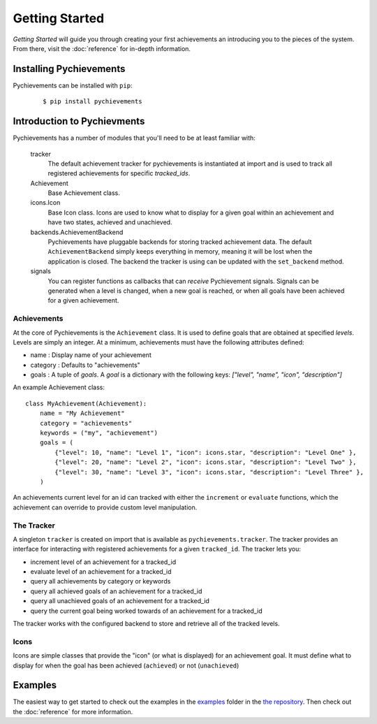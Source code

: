 .. _getting-started:

Getting Started
===============

*Getting Started* will guide you through creating your first achievements an introducing you to
the pieces of the system. From there, visit the :doc:`reference` for in-depth information.

Installing Pychievements
------------------------

Pychievements can be installed with ``pip``:
 ::

    $ pip install pychievements

.. note:
    There are no required dependencies for pychievements. If you would like to the ``cli`` tools,
    then then you will have to install the *clint* library. You can use pip to install the 
    optional ``cli`` dependencies like so: ``pip install pychievements[cli]``


Introduction to Pychievments
----------------------------

Pychievements has a number of modules that you'll need to be at least familiar with:

    tracker
        The default achievement tracker for pychievements is instantiated at import and is used to
        track all registered achievements for specific *tracked_ids*.

    Achievement
        Base Achievement class.

    icons.Icon
        Base Icon class. Icons are used to know what to display for a given goal within an
        achievement and have two states, achieved and unachieved.

    backends.AchievementBackend
        Pychievements have pluggable backends for storing tracked achievement data. The default
        ``AchievementBackend`` simply keeps everything in memory, meaning it will be lost when the
        application is closed. The backend the tracker is using can be updated with the
        ``set_backend`` method. 

    signals
        You can register functions as callbacks that can *receive* Pychievement signals. Signals can
        be generated when a level is changed, when a new goal is reached, or when all goals have
        been achieved for a given achievement.


Achievements
^^^^^^^^^^^^

At the core of Pychievements is the ``Achievement`` class. It is used to define goals that are
obtained at specified *levels*. Levels are simply an integer. At a minimum, achievements must have
the following attributes defined:

* name : Display name of your achievement
* category : Defaults to "achievements"
* goals : A tuple of *goals*. A *goal* is a dictionary with the following keys: *["level", "name",
  "icon", "description"]*

An example Achievement class: ::

    class MyAchievement(Achievement):
        name = "My Achievement"
        category = "achievements"
        keywords = ("my", "achievement")
        goals = (
            {"level": 10, "name": "Level 1", "icon": icons.star, "description": "Level One" },
            {"level": 20, "name": "Level 2", "icon": icons.star, "description": "Level Two" },
            {"level": 30, "name": "Level 3", "icon": icons.star, "description": "Level Three" },
        )

An achievements current level for an id can tracked with either the ``increment`` or ``evaluate``
functions, which the achievement can override to provide custom level manipulation.


The Tracker
^^^^^^^^^^^

A singleton ``tracker`` is created on import that is available as ``pychievements.tracker``. The
tracker provides an interface for interacting with registered achievements for a given
``tracked_id``. The tracker lets you:

* increment level of an achievement for a tracked_id
* evaluate level of an achievement for a tracked_id
* query all achievements by category or keywords
* query all achieved goals of an achievement for a tracked_id
* query all unachieved goals of an achievement for a tracked_id
* query the current goal being worked towards of an achievement for a tracked_id

The tracker works with the configured backend to store and retrieve all of the tracked levels.


Icons
^^^^^

Icons are simple classes that provide the "icon" (or what is displayed) for an achievement goal. It
must define what to display for when the goal has been achieved (``achieved``) or not
(``unachieved``)


Examples
--------

The easiest way to get started to check out the examples in the `examples`_ folder in the
`the repository`_. Then check out the :doc:`reference` for more information.

.. _examples: https://github.com/PacketPerception/pychievements/tree/master/examples
.. _`the repository`: https://github.com/PacketPerception/pychievements
